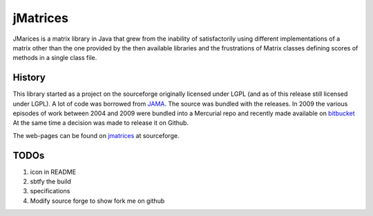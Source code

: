 ==================================
jMatrices
==================================

JMarices is a matrix library in Java that grew from the inability of satisfactorily 
using different implementations of a matrix other than the one provided by the then available libraries and 
the frustrations of Matrix classes defining scores of methods in a single class file.

History
========
This library started as a project on the sourceforge originally licensed under LGPL (and as of this release still licensed under LGPL). 
A lot of code was borrowed from JAMA_.
The source was bundled with the releases. In 2009 the various episodes of work between 
2004 and 2009 were bundled into a Mercurial repo and recently made available on bitbucket_
At the same time a decision was made to release it on Github.

The web-pages can be found on jmatrices_ at sourceforge.

TODOs
======

1. icon in README
2. sbtfy the build
3. specifications
4. Modify source forge to show fork me on github

.. _bitbucket: https://bitbucket.org/ppurang/jmatrices
.. _JAMA: http://math.nist.gov/javanumerics/jama/
.. _jmatrices: http://jmatrices.sf.net


